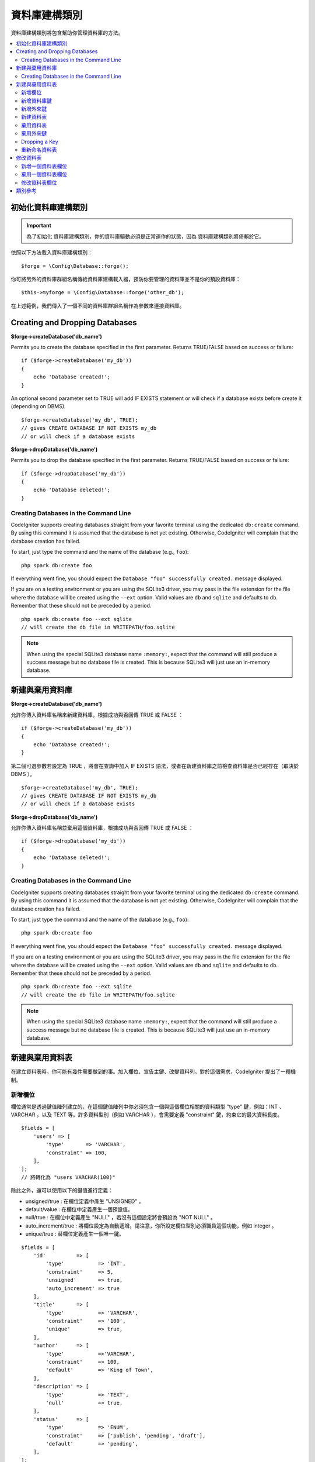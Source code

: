 資料庫建構類別
####################

資料庫建構類別將包含幫助你管理資料庫的方法。

.. contents::
    :local:
    :depth: 2

****************************
初始化資料庫建構類別
****************************

.. important:: 為了初始化 資料庫建構類別，你的資料庫驅動必須是正常運作的狀態，因為 資料庫建構類別將倚賴於它。

依照以下方法載入資料庫建構類別：

::

    $forge = \Config\Database::forge();

你可將另外的資料庫群組名稱傳給資料庫建構載入器，預防你要管理的資料庫並不是你的預設資料庫：

::

    $this->myforge = \Config\Database::forge('other_db');

在上述範例，我們傳入了一個不同的資料庫群組名稱作為參數來連接資料庫。

*******************************
Creating and Dropping Databases
*******************************

**$forge->createDatabase('db_name')**

Permits you to create the database specified in the first parameter.
Returns TRUE/FALSE based on success or failure::

    if ($forge->createDatabase('my_db'))
    {
        echo 'Database created!';
    }

An optional second parameter set to TRUE will add IF EXISTS statement
or will check if a database exists before create it (depending on DBMS).

::

    $forge->createDatabase('my_db', TRUE);
    // gives CREATE DATABASE IF NOT EXISTS my_db
    // or will check if a database exists

**$forge->dropDatabase('db_name')**

Permits you to drop the database specified in the first parameter.
Returns TRUE/FALSE based on success or failure::

    if ($forge->dropDatabase('my_db'))
    {
        echo 'Database deleted!';
    }

Creating Databases in the Command Line
======================================

CodeIgniter supports creating databases straight from your favorite terminal using the dedicated ``db:create``
command. By using this command it is assumed that the database is not yet existing. Otherwise, CodeIgniter
will complain that the database creation has failed.

To start, just type the command and the name of the database (e.g., ``foo``)::

    php spark db:create foo

If everything went fine, you should expect the ``Database "foo" successfully created.`` message displayed.

If you are on a testing environment or you are using the SQLite3 driver, you may pass in the file extension
for the file where the database will be created using the ``--ext`` option. Valid values are ``db`` and
``sqlite`` and defaults to ``db``. Remember that these should not be preceded by a period.
::

    php spark db:create foo --ext sqlite
    // will create the db file in WRITEPATH/foo.sqlite

.. note:: When using the special SQLite3 database name ``:memory:``, expect that the command will still
    produce a success message but no database file is created. This is because SQLite3 will just use
    an in-memory database.


*******************************
新建與棄用資料庫
*******************************

**$forge->createDatabase('db_name')**

允許你傳入資料庫名稱來新建資料庫，根據成功與否回傳 TRUE 或 FALSE ：

::

    if ($forge->createDatabase('my_db'))
    {
        echo 'Database created!';
    }

第二個可選參數若設定為 TRUE ，將會在查詢中加入 IF EXISTS 語法，或者在新建資料庫之前檢查資料庫是否已經存在（取決於 DBMS ）。

::

    $forge->createDatabase('my_db', TRUE);
    // gives CREATE DATABASE IF NOT EXISTS my_db
    // or will check if a database exists

**$forge->dropDatabase('db_name')**

允許你傳入資料庫名稱並棄用這個資料庫，根據成功與否回傳 TRUE 或 FALSE ：

::

    if ($forge->dropDatabase('my_db'))
    {
        echo 'Database deleted!';
    }

Creating Databases in the Command Line
======================================

CodeIgniter supports creating databases straight from your favorite terminal using the dedicated ``db:create``
command. By using this command it is assumed that the database is not yet existing. Otherwise, CodeIgniter
will complain that the database creation has failed.

To start, just type the command and the name of the database (e.g., ``foo``)::

    php spark db:create foo

If everything went fine, you should expect the ``Database "foo" successfully created.`` message displayed.

If you are on a testing environment or you are using the SQLite3 driver, you may pass in the file extension
for the file where the database will be created using the ``--ext`` option. Valid values are ``db`` and
``sqlite`` and defaults to ``db``. Remember that these should not be preceded by a period.
::

    php spark db:create foo --ext sqlite
    // will create the db file in WRITEPATH/foo.sqlite

.. note:: When using the special SQLite3 database name ``:memory:``, expect that the command will still
    produce a success message but no database file is created. This is because SQLite3 will just use
    an in-memory database.

****************************
新建與棄用資料表
****************************

在建立資料表時，你可能有幾件需要做到的事。加入欄位、宣告主鍵、改變資料列。對於這個需求，CodeIgniter 提出了一種機制。

新增欄位
=============

欄位通常是透過鍵值陣列建立的，在這個鍵值陣列中你必須包含一個與這個欄位相關的資料類型 "type" 鍵，例如：INT 、 VARCHAR ，以及 TEXT 等。許多資料型別（例如 VARCHAR ），會需要定義 "constraint" 鍵，約束它的最大資料長度。 

::

    $fields = [
        'users' => [
            'type'       => 'VARCHAR',
            'constraint' => 100,
        ],
    ];
    // 將轉化為 "users VARCHAR(100)"

除此之外，還可以使用以下的鍵值進行定義：

-  unsigned/true : 在欄位定義中產生 "UNSIGNED" 。
-  default/value : 在欄位中定義產生一個預設值。
-  null/true : 在欄位中定義產生 "NULL" ，若沒有這個設定將會預設為 "NOT NULL" 。
-  auto_increment/true : 將欄位設定為自動遞增。請注意，你所設定欄位型別必須職員這個功能，例如 integer 。
-  unique/true : 替欄位定義產生一個唯一鍵。

::

    $fields = [
        'id'          => [
            'type'           => 'INT',
            'constraint'     => 5,
            'unsigned'       => true,
            'auto_increment' => true
        ],
        'title'       => [
            'type'           => 'VARCHAR',
            'constraint'     => '100',
            'unique'         => true,
        ],
        'author'      => [
            'type'           =>'VARCHAR',
            'constraint'     => 100,
            'default'        => 'King of Town',
        ],
        'description' => [
            'type'           => 'TEXT',
            'null'           => true,
        ],
        'status'      => [
            'type'           => 'ENUM',
            'constraint'     => ['publish', 'pending', 'draft'],
            'default'        => 'pending',
        ],
    ];

定義好欄位後，可以使用 ``$forge->addField($fields);`` 方法，然後呼叫 ``createTable()`` 方法執行新增欄位的動作。

**$forge->addField()**

你將可以把上述的陣列傳入到這個方法中。

將字串作為欄位傳遞
-------------------------

如果你清楚地知道要如何創建一個欄位，你就可以將 SQL 字串傳入 addField() 方法。

::

    $forge->addField("label varchar(100) NOT NULL DEFAULT 'default label'");

.. note:: 若你傳入了 SQL 字串後作為欄位設定，就不能再繼續呼叫 ``addKey()`` 方法。

.. note:: 在呼叫 createTable() 之前，多次的 addField() 呼叫將會累積你所定義的動作。

新建一個 id 欄位
--------------------

在建立 id 欄位時會有一個特殊的例外。具有 id 名稱的欄位將自動被設定為 INT(9) 且自動遞增主鍵。

::

    $forge->addField('id');
    // gives id INT(9) NOT NULL AUTO_INCREMENT

新增資料庫鍵
=============

一般來說，你的資料表會有一個主鍵，這可以透過 $forge->addKey('field') 來實作。這個方法有第二的可選參數，將它設定為 TRUE 時，它將會是主鍵；當它的第三個可選參數被設定為 TRUE 時，它則會成為唯一鍵。注意：在呼叫 addKey() 後必須呼叫 createTable() 。

多資料欄位且非主鍵的話必須以陣列的形式傳送，下面是 MySQL 的輸出範例。

::

    $forge->addKey('blog_id', TRUE);
    // 給予 PRIMARY KEY `blog_id` (`blog_id`)

    $forge->addKey('blog_id', TRUE);
    $forge->addKey('site_id', TRUE);
    // 給予 PRIMARY KEY `blog_id_site_id` (`blog_id`, `site_id`)

    $forge->addKey('blog_name');
    // 給予 KEY `blog_name` (`blog_name`)

    $forge->addKey(['blog_name', 'blog_label']);
    // 給予 KEY `blog_name_blog_label` (`blog_name`, `blog_label`)

    $forge->addKey(['blog_id', 'uri'], FALSE, TRUE);
    // 給予 UNIQUE KEY `blog_id_uri` (`blog_id`, `uri`)

為了使程式碼更容易閱讀，還可以使用特定的方法加入主鍵與唯一鍵：

::

    $forge->addPrimaryKey('blog_id');
    // 給予 PRIMARY KEY `blog_id` (`blog_id`)

    $forge->addUniqueKey(['blog_id', 'uri']);
    // 給予 UNIQUE KEY `blog_id_uri` (`blog_id`, `uri`)


新增外來鍵
===================

外來鍵有助於資料表的關聯操作，對於需要使用外來鍵的資料表，你可以直接在資料庫建構類別中加入外來鍵：

::

    $forge->addForeignKey('users_id','users','id');
    // 給予 CONSTRAINT `TABLENAME_users_foreign` FOREIGN KEY(`users_id`) REFERENCES `users`(`id`)

    $forge->addForeignKey(['users_id', 'users_name'],'users',['id', 'name']);
    // 給予 CONSTRAINT `TABLENAME_users_foreign` FOREIGN KEY(`users_id`, `users_name`) REFERENCES `users`(`id`, `name`)


你可以額外約束  "on delete" 與 "on update" 屬性：

::

    $forge->addForeignKey('users_id','users','id','CASCADE','CASCADE');
    // 給予 CONSTRAINT `TABLENAME_users_foreign` FOREIGN KEY(`users_id`) REFERENCES `users`(`id`) ON DELETE CASCADE ON UPDATE CASCADE

    $forge->addForeignKey(['users_id', 'users_name'],'users',['id', 'name'],'CASCADE','CASCADE');
    // 給予 CONSTRAINT `TABLENAME_users_foreign` FOREIGN KEY(`users_id`, `users_name`) REFERENCES `users`(`id`, `name`) ON DELETE CASCADE ON UPDATE CASCADE

新建資料表
================

在宣告了欄位與外來鍵之後，你就可以新建一個資料表了：

::

    $forge->createTable('table_name');
    // 給予 CREATE TABLE table_name

將可選的第二參數傳入 TRUE ，將在查詢中增加 "IF NOT EXISTS" 子句：

::

    $forge->createTable('table_name', TRUE);
    // 給予 CREATE TABLE IF NOT EXISTS table_name

你也可以傳遞可選的資料表屬性，比如 MySQL 的 ``ENGINE`` ：

::

    $attributes = ['ENGINE' => 'InnoDB'];
    $forge->createTable('table_name', FALSE, $attributes);
    // 生成: CREATE TABLE `table_name` (...) ENGINE = InnoDB DEFAULT CHARACTER SET utf8 COLLATE utf8_general_ci

.. note:: 除非你指定了 ``CHARACTER SET`` 和/或 ``COLLATE`` 屬性，否則 ``createTable()`` 將永遠使用你設定的 *charset* 以及 *DBCollat*  的值來新增，只要它們不為空（僅限用於 MySql）。

棄用資料表
================

執行 DROP TABLE 語句，可選是否使用 IF EXISTS 子句。

::

    // 生成: DROP TABLE table_name
    $forge->dropTable('table_name');

    // 生成: DROP TABLE IF EXISTS table_name
    $forge->dropTable('table_name',TRUE);

A third parameter can be passed to add a "CASCADE" option, which might be required for some
drivers to handle removal of tables with foreign keys.

::

    // Produces: DROP TABLE `table_name` CASCADE
    $forge->dropTable('table_name', false, true);

棄用外來鍵
======================

執行 DROP FOREIGN KEY 語句。

::

    // 生成: ALTER TABLE 'tablename' DROP FOREIGN KEY 'users_foreign'
    $forge->dropForeignKey('tablename','users_foreign');

Dropping a Key
======================

Execute a DROP KEY.

::

    // Produces: DROP INDEX `users_index` ON `tablename`
    $forge->dropKey('tablename','users_index');

重新命名資料表
================

執行 TABLE 重新命名語句。

::

    $forge->renameTable('old_table_name', 'new_table_name');
    // 給予 ALTER TABLE old_table_name RENAME TO new_table_name

****************
修改資料表
****************

新增一個資料表欄位
==========================

**$forge->addColumn()**

``addColumn()`` 方法用於修改一個現有的資料表，它接受與上述相同的欄位陣列，並可以用於不限量的附加欄位。

::

    $fields = [
        'preferences' => ['type' => 'TEXT']
    ];
    $forge->addColumn('table_name', $fields);
    // 執行: ALTER TABLE table_name ADD preferences TEXT

如果你使用的是 MySQL 或 CUBIRD ，你可以會利用他們的 AFTER 或 FIRST 子句來定位新的資料欄位。

例如：

::

    // 將把新的資料列放在 `another_field` 資料列之後:
    $fields = [
        'preferences' => ['type' => 'TEXT', 'after' => 'another_field']
    ];

    // 將把新的資料列定義在起始處:
    $fields = [
        'preferences' => ['type' => 'TEXT', 'first' => TRUE]
    ];

棄用一個資料表欄位
==============================

**$forge->dropColumn()**

用來刪除資料表中的資料列。

::

    $forge->dropColumn('table_name', 'column_to_drop'); // 刪除單一資料列

用來刪除資料表中的多個資料列。

::

    $forge->dropColumn('table_name', 'column_1,column_2'); // 透過逗號分割名稱
    $forge->dropColumn('table_name', ['column_1', 'column_2']); // 透過陣列傳遞名稱

修改資料表欄位
=============================

**$forge->modifyColumn()**

這個方法的使用方式與 ``addColumn()`` 相同，它只是改變了一個現有的資料欄位，而不是增價一個新的資料欄位。為了改變名稱，可以在欄位定義的陣列中新增一個 "name" 鍵。

::

    $fields = [
        'old_name' => [
            'name' => 'new_name',
            'type' => 'TEXT',
        ],
    ];
    $forge->modifyColumn('table_name', $fields);
    // 給予 ALTER TABLE table_name CHANGE old_name new_name TEXT

***************
類別參考
***************

.. php:class:: CodeIgniter\\Database\\Forge

    .. php:method:: addColumn($table[, $field = []])

        :param	string	$table: 欲新增資料列的資料表名稱
        :param	array	$field: 資料欄位定義
        :returns:	TRUE 為成功， FALSE 為失敗
        :rtype:	bool

        在資料表內新增資料列。 使用方式：請見 `新增一個資料表欄位`_.

    .. php:method:: addField($field)

        :param	array	$field: 要加入的欄位定義。
        :returns:	\CodeIgniter\Database\Forge 實體（方法鏈）
        :rtype:	\CodeIgniter\Database\Forge

                將欄位添加到用於創建資料表的集合中。　使用方式：請見 `新增欄位`_.

    .. php:method:: addForeignKey($fieldName, $tableName, $tableField[, $onUpdate = '', $onDelete = ''])

        :param    string|string[]    $fieldName: Name of a key field or an array of fields
        :param    string    $tableName: Name of a parent table
        :param    string|string[]    $tableField: Name of a parent table field or an array of fields
        :param    string    $onUpdate: Desired action for the “on update”
        :param    string    $onDelete: Desired action for the “on delete”
        :returns:    \CodeIgniter\Database\Forge instance (method chaining)
        :rtype:    \CodeIgniter\Database\Forge

        Adds a foreign key to the set that will be used to create a table. Usage:  See `Adding Foreign Keys`_.

    .. php:method:: addKey($key[, $primary = FALSE[, $unique = FALSE]])

        :param	mixed	$key: 欄位鍵名或欄位陣列
        :param	bool	$primary: 為 TRUE 與否判斷是主鍵或普通鍵
        :param	bool	$unique: 為 TRUE 與否判斷是唯一鍵或普通鍵
        :returns:	\CodeIgniter\Database\Forge 實體（方法鏈）
        :rtype:	\CodeIgniter\Database\Forge

        將資料庫鍵新增到用於創建資料表的集合中。 使用方式：請見 `新增資料庫鍵`_.

    .. php:method:: addPrimaryKey($key)

        :param	mixed	$key: 欄位鍵名或欄位陣列
        :returns:	\CodeIgniter\Database\Forge 實體（方法鏈）
        :rtype:	\CodeIgniter\Database\Forge

        將主鍵新增到用於創建資料表的集合中。 使用方式：請見 `新增資料庫鍵`_.

    .. php:method:: addUniqueKey($key)

        :param	mixed	$key: 欄位鍵名或欄位陣列
        :returns:	\CodeIgniter\Database\Forge 實體（方法鏈）
        :rtype:	\CodeIgniter\Database\Forge

        將唯一鍵新增到用於創建資料表的集合中。 使用方式：請見 `新增資料庫鍵`_.

    .. php:method:: createDatabase($dbName[, $ifNotExists = FALSE])

        :param	string	$db_name: 欲新增的資料庫名稱
        :param	string	$ifNotExists: 為 true 將可以添加用於檢查資料庫是否存在的 "IF NOT EXISTS" 子句。
        :returns:	TRUE 為成功， FALSE 為失敗
        :rtype:	bool

        新增一個新的資料庫。 使用方式：請見 `新建與棄用資料庫`_.

    .. php:method:: createTable($table[, $if_not_exists = FALSE[, array $attributes = []]])

        :param	string	$table: 欲建立的資料表名稱
        :param	string	$if_not_exists: 為 true 將添加 'IF NOT EXISTS' 子句
        :param	string	$attributes: 資料表屬性的鍵值陣列
        :returns:  查詢生成器物件為成功， FALSE 為失敗
        :rtype:	mixed

        新增一個新的資料表。 使用方式：請見 `新建資料表`_.

    .. php:method:: dropColumn($table, $column_name)

        :param	string	$table: 資料表名稱
        :param	mixed	$column_names: 逗號分隔的字串或欄位名稱組成的陣列
        :returns:	TRUE 為成功， FALSE 為失敗
        :rtype:	bool

        棄用一個或多個資料表欄位。 使用方式：請見 `棄用一個資料表欄位`_.

    .. php:method:: dropDatabase($dbName)

        :param	string	$dbName: 欲棄用的資料庫名稱
        :returns:	TRUE 為成功， FALSE 為失敗
        :rtype:	bool

        棄用資料庫。 使用方式：請見 `新建與棄用資料庫`_.

    .. php:method:: dropTable($table_name[, $if_exists = FALSE])

        :param	string	$table: 欲器用的資料表名稱
        :param	string	$if_exists: 為 TRUE 則加入 'IF EXISTS' 子句
        :returns:	TRUE 為成功， FALSE 為失敗
        :rtype:	bool

        棄用資料表。 使用方式：請見 `棄用資料表`_.

    .. php:method:: modifyColumn($table, $field)

        :param	string	$table: 資料表名稱
        :param	array	$field: 自訂資料欄位
        :returns:	TRUE 為成功， FALSE 為失敗
        :rtype:	bool

        修改資料庫欄位。 使用方式：請見 `修改資料表欄位`_.

    .. php:method:: renameTable($table_name, $new_table_name)

        :param	string	$table: 目前的資料表名稱
        :param	string	$new_table_name: 新的資料表名稱
        :returns:  查詢生成器物件為成功， FALSE 為失敗
        :rtype:	mixed

        重新命名資料表。 使用方式：請見 `重新命名資料表`_.
